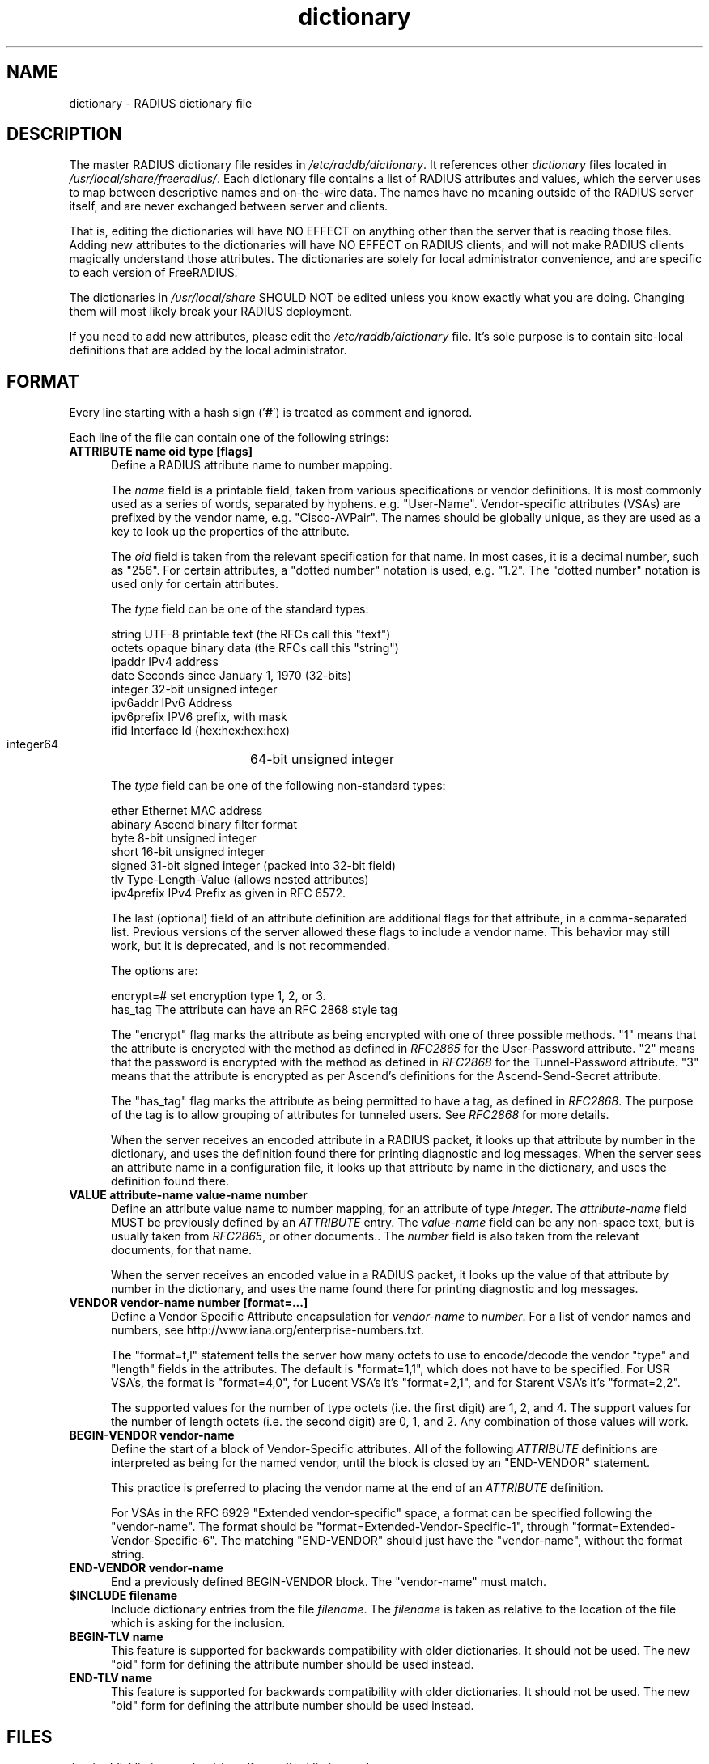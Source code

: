 .\"     # DS - begin display
.de DS
.RS
.nf
.sp
..
.\"     # DE - end display
.de DE
.fi
.RE
.sp
..
.TH dictionary 5 "12 Jun 2015"
.SH NAME
dictionary \- RADIUS dictionary file
.SH DESCRIPTION
The master RADIUS dictionary file resides in
\fI/etc/raddb/dictionary\fP.  It references other \fIdictionary\fP
files located in \fI/usr/local/share/freeradius/\fP.  Each dictionary
file contains a list of RADIUS attributes and values, which the server
uses to map between descriptive names and on-the-wire data.  The names
have no meaning outside of the RADIUS server itself, and are never
exchanged between server and clients.
.PP
That is, editing the dictionaries will have NO EFFECT on anything
other than the server that is reading those files.  Adding new
attributes to the dictionaries will have NO EFFECT on RADIUS clients,
and will not make RADIUS clients magically understand those
attributes.  The dictionaries are solely for local administrator
convenience, and are specific to each version of FreeRADIUS.
.PP
The dictionaries in \fI/usr/local/share\fP SHOULD NOT be edited unless
you know exactly what you are doing.  Changing them will most likely
break your RADIUS deployment.
.PP
If you need to add new attributes, please edit the
\fI/etc/raddb/dictionary\fP file.  It's sole purpose is to contain
site-local definitions that are added by the local administrator.

.SH FORMAT
Every line starting with a hash sign
.RB (' # ')
is treated as comment and ignored.
.PP
Each line of the file can contain one of the following strings:
.TP 0.5i
.B ATTRIBUTE name  oid  type [flags]
Define a RADIUS attribute name to number mapping.

The \fIname\fP field is a printable field, taken from various
specifications or vendor definitions.  It is most commonly used as a
series of words, separated by hyphens.  e.g. "User-Name".
Vendor-specific attributes (VSAs) are prefixed by the vendor name,
e.g. "Cisco-AVPair".  The names should be globally unique, as they are
used as a key to look up the properties of the attribute.

The \fIoid\fP field is taken from the relevant specification for that
name.  In most cases, it is a decimal number, such as "256".  For
certain attributes, a "dotted number" notation is used, e.g. "1.2".
The "dotted number" notation is used only for certain attributes.

The \fItype\fP field can be one of the standard types:

     string       UTF-8 printable text (the RFCs call this "text")
     octets       opaque binary data (the RFCs call this "string")
     ipaddr       IPv4 address
     date         Seconds since January 1, 1970 (32-bits)
     integer      32-bit unsigned integer
     ipv6addr     IPv6 Address
     ipv6prefix   IPV6 prefix, with mask
     ifid         Interface Id (hex:hex:hex:hex)
     integer64	  64-bit unsigned integer

The \fItype\fP field can be one of the following non-standard types:

     ether        Ethernet MAC address
     abinary      Ascend binary filter format
     byte         8-bit unsigned integer
     short        16-bit unsigned integer
     signed       31-bit signed integer (packed into 32-bit field)
     tlv          Type-Length-Value (allows nested attributes)
     ipv4prefix   IPv4 Prefix as given in RFC 6572.

The last (optional) field of an attribute definition are additional
flags for that attribute, in a comma-separated list.  Previous
versions of the server allowed these flags to include a vendor name.
This behavior may still work, but it is deprecated, and is not
recommended.

The options are:

     encrypt=#    set encryption type 1, 2, or 3.
     has_tag      The attribute can have an RFC 2868 style tag

The "encrypt" flag marks the attribute as being encrypted with one of
three possible methods.  "1" means that the attribute is encrypted
with the method as defined in \fIRFC2865\fP for the User-Password
attribute.  "2" means that the password is encrypted with the method
as defined in \fIRFC2868\fP for the Tunnel-Password attribute.  "3"
means that the attribute is encrypted as per Ascend's definitions for
the Ascend-Send-Secret attribute.

The "has_tag" flag marks the attribute as being permitted to have a
tag, as defined in \fIRFC2868\fP.  The purpose of the tag is to allow
grouping of attributes for tunneled users.  See \fIRFC2868\fP for
more details.

When the server receives an encoded attribute in a RADIUS packet, it
looks up that attribute by number in the dictionary, and uses the
definition found there for printing diagnostic and log messages.  When
the server sees an attribute name in a configuration file, it looks up
that attribute by name in the dictionary, and uses the definition
found there.

.TP 0.5i
.B VALUE attribute-name value-name number
Define an attribute value name to number mapping, for an attribute of
type \fIinteger\fP.  The \fIattribute-name\fP field MUST be previously
defined by an \fIATTRIBUTE\fP entry.  The \fIvalue-name\fP field can
be any non-space text, but is usually taken from \fIRFC2865\fP, or
other documents..  The \fInumber\fP field is also taken from the
relevant documents, for that name.

When the server receives an encoded value in a RADIUS packet, it looks
up the value of that attribute by number in the dictionary, and uses
the name found there for printing diagnostic and log messages.
.TP 0.5i
.B VENDOR vendor-name number [format=...]
Define a Vendor Specific Attribute encapsulation for \fIvendor-name\fP
to \fInumber\fP.  For a list of vendor names and numbers, see
http://www.iana.org/enterprise-numbers.txt.

The "format=t,l" statement tells the server how many octets to use to
encode/decode the vendor "type" and "length" fields in the attributes.
The default is "format=1,1", which does not have to be specified.  For
USR VSA's, the format is "format=4,0", for Lucent VSA's it's
"format=2,1", and for Starent VSA's it's "format=2,2".

The supported values for the number of type octets (i.e. the first
digit) are 1, 2, and 4.  The support values for the number of length
octets (i.e. the second digit) are 0, 1, and 2.  Any combination of
those values will work.

.TP 0.5i
.B BEGIN-VENDOR vendor-name
Define the start of a block of Vendor-Specific attributes.  All of the
following \fIATTRIBUTE\fP  definitions are interpreted as being for the
named vendor, until the block is closed by an "END-VENDOR" statement.

This practice is preferred to placing the vendor name at the end of an
\fIATTRIBUTE\fP  definition.

For VSAs in the RFC 6929 "Extended vendor-specific" space, a format
can be specified following the "vendor-name".  The format should be
"format=Extended-Vendor-Specific-1", through
"format=Extended-Vendor-Specific-6".  The matching "END-VENDOR" should
just have the "vendor-name", without the format string.
.TP 0.5i
.B END-VENDOR vendor-name
End a previously defined BEGIN-VENDOR block.  The "vendor-name" must match.
.TP 0.5i
.B $INCLUDE filename
Include dictionary entries from the file \fIfilename\fP.  The
\fIfilename\fP is taken as relative to the location of the file which
is asking for the inclusion.
.TP 0.5i
.B BEGIN-TLV name
This feature is supported for backwards compatibility with older
dictionaries.  It should not be used.  The new "oid" form for defining
the attribute number should be used instead.
.TP 0.5i
.B END-TLV name
This feature is supported for backwards compatibility with older
dictionaries.  It should not be used.  The new "oid" form for defining
the attribute number should be used instead.
.PP
.SH FILES
.I /etc/raddb/dictionary,
.I /usr/share/freeradius/dictionary.*
.SH "SEE ALSO"
.BR radiusd (8),
.BR RFC2865,
.BR RFC2866,
.BR RFC2868
.BR RFC6929
